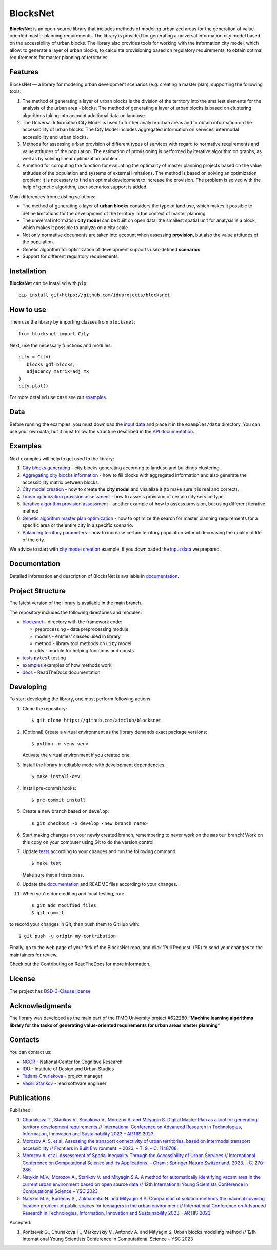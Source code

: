BlocksNet
=========

.. logo-start

.. figure:: https://i.ibb.co/QC9XD07/blocksnet.png
   :alt: BlocksNet logo

.. logo-end

|Documentation Status| |PythonVersion| |Black| |Readme_ru|

.. description-start

**BlocksNet** is an open-source library that includes methods of
modeling urbanized areas for the generation of value-oriented master
planning requirements. The library is provided for generating a
universal information city model based on the accessibility of urban
blocks. The library also provides tools for working with the information
city model, which allow: to generate a layer of urban blocks, to
calculate provisioning based on regulatory requirements, to obtain
optimal requirements for master planning of territories.

.. description-end

Features
------------------

.. features-start

BlocksNet — a library for modeling urban development scenarios
(e.g. creating a master plan), supporting the following tools:

1. The method of generating a layer of urban blocks is the division of
   the territory into the smallest elements for the analysis of the
   urban area - blocks. The method of generating a layer of urban blocks
   is based on clustering algorithms taking into account additional data
   on land use.
2. The Universal Information City Model is used to further analyze urban
   areas and to obtain information on the accessibility of urban blocks.
   The City Model includes aggregated information on services,
   intermodal accessibility and urban blocks.
3. Methods for assessing urban provision of different types of services
   with regard to normative requirements and value attitudes of the
   population. The estimation of provisioning is performed by iterative
   algorithm on graphs, as well as by solving linear optimization
   problem.
4. A method for computing the function for evaluating the optimality of
   master planning projects based on the value attitudes of the
   population and systems of external limitations. The method is based
   on solving an optimization problem: it is necessary to find an
   optimal development to increase the provision. The problem is solved
   with the help of genetic algorithm, user scenarios support is added.

Main differences from existing solutions:

-  The method of generating a layer of **urban blocks** considers the
   type of land use, which makes it possible to define limitations for
   the development of the territory in the context of master planning.
-  The universal information **city model** can be built on open data;
   the smallest spatial unit for analysis is a block, which makes it
   possible to analyze on a city scale.
-  Not only normative documents are taken into account when assessing
   **provision**, but also the value attitudes of the population.
-  Genetic algorithm for optimization of development supports
   user-defined **scenarios**.
-  Support for different regulatory requirements.

.. features-end

Installation
------------

.. installation-start

**BlocksNet** can be installed with ``pip``:

::

   pip install git+https://github.com/iduprojects/blocksnet

.. installation-end

How to use
----------

.. use-start

Then use the library by importing classes from ``blocksnet``:

::

   from blocksnet import City

Next, use the necessary functions and modules:

::

   city = City(
      blocks_gdf=blocks,
      adjacency_matrix=adj_mx
   )
   city.plot()

.. use-end

For more detailed use case see our `examples <#examples>`__.

Data
----

Before running the examples, you must download the `input
data <https://drive.google.com/drive/folders/1xrLzJ2mcA0Qn7FG0ul8mTkfzKolvUoiP>`__
and place it in the ``examples/data`` directory. You can use your own
data, but it must follow the structure described in the
`API documentation <https://blocknet.readthedocs.io/en/latest/index.html>`__.

Examples
--------

Next examples will help to get used to the library:

1. `City blocks generating <examples/1%20blocks_cutter.ipynb>`__ - city
   blocks generating according to landuse and buildings clustering.
2. `Aggregating city blocks
   information <examples/2%20data_getter.ipynb>`__ - how to fill blocks
   with aggregated information and also generate the accessibility
   matrix between blocks.
3. `City model creation <examples/3%20city_model.ipynb>`__ - how to
   create the **city model** and visualize it (to make sure it is real
   and correct).
4. `Linear optimization provision
   assessment <examples/3a%20city_model%20lp_provision.ipynb>`__ - how
   to assess provision of certain city service type.
5. `Iterative algorithm provision
   assessment <examples/3b%20city_model%20iterative_provision.ipynb>`__
   - another example of how to assess provision, but using different
   iterative method.
6. `Genetic algorithm master plan
   optimization <examples/3d%20city_model%20genetic.ipynb>`__ - how to
   optimize the search for master planning requirements for a specific
   area or the entire city in a specific scenario.
7. `Balancing territory
   parameters <examples/3c%20city_model%20balancer.ipynb>`__ - how to
   increase certain territory population without decreasing the quality
   of life of the city.

We advice to start with `city model
creation <examples/3%20city_model.ipynb>`__ example, if you downloaded
the `input
data <https://drive.google.com/drive/folders/1xrLzJ2mcA0Qn7FG0ul8mTkfzKolvUoiP>`__
we prepared.

Documentation
-------------

Detailed information and description of BlocksNet is available in
`documentation <https://blocknet.readthedocs.io/en/latest/>`__.

Project Structure
-----------------

The latest version of the library is available in the main branch.

The repository includes the following directories and modules:

-  `blocksnet <https://github.com/iduprojects/blocksnet/tree/main/blocksnet>`__
   - directory with the framework code:

   -  preprocessing - data preprocessing module
   -  models - entities' classes used in library
   -  method - library tool methods on ``City`` model
   -  utils - module for helping functions and consts

-  `tests <https://github.com/iduprojects/blocksnet/tree/main/tests>`__
   ``pytest`` testing
-  `examples <https://github.com/iduprojects/blocksnet/tree/main/examples>`__
   examples of how methods work
-  `docs <https://github.com/iduprojects/blocksnet/tree/main/docs>`__ -
   ReadTheDocs documentation

Developing
----------

.. developing-start

To start developing the library, one must perform following actions:

1. Clone the repository:
   ::

       $ git clone https://github.com/aimclub/blocksnet

2. (Optional) Create a virtual environment as the library demands exact package versions:
   ::

       $ python -m venv venv

   Activate the virtual environment if you created one.

3. Install the library in editable mode with development dependencies:
   ::

       $ make install-dev

4. Install pre-commit hooks:
   ::

       $ pre-commit install

5. Create a new branch based on ``develop``:
   ::

       $ git checkout -b develop <new_branch_name>

6. Start making changes on your newly created branch, remembering to
   never work on the ``master`` branch! Work on this copy on your
   computer using Git to do the version control.

7. Update
   `tests <https://github.com/aimclub/blocksnet/tree/main/tests>`__
   according to your changes and run the following command:

   ::

         $ make test

   Make sure that all tests pass.

8. Update the
   `documentation <https://github.com/aimclub/blocksnet/tree/main/docs>`__
   and README files according to your changes.

11. When you're done editing and local testing, run:

   ::

         $ git add modified_files
         $ git commit

to record your changes in Git, then push them to GitHub with:

::

          $ git push -u origin my-contribution

Finally, go to the web page of your fork of the BlocksNet repo, and click
'Pull Request' (PR) to send your changes to the maintainers for review.

.. developing-end

Check out the Contributing on ReadTheDocs for more information.

License
-------

The project has `BSD-3-Clause license <./LICENSE>`__

Acknowledgments
---------------

.. acknowledgments-start

The library was developed as the main part of the ITMO University
project #622280 **“Machine learning algorithms library for the tasks of
generating value-oriented requirements for urban areas master
planning”**

.. acknowledgments-end

Contacts
--------

.. contacts-start

You can contact us:

-  `NCCR <https://actcognitive.org/o-tsentre/kontakty>`__ - National
   Center for Cognitive Research
-  `IDU <https://idu.itmo.ru/en/contacts/contacts.htm>`__ - Institute of
   Design and Urban Studies
-  `Tatiana Churiakova <https://t.me/tanya_chk>`__ - project manager
-  `Vasilii Starikov <https://t.me/vasilstar>`__ - lead software engineer

.. contacts-end

Publications
-----------------------------

.. publications-start

Published:

1. `Churiakova T., Starikov V., Sudakova V., Morozov A. and Mityagin S.
   Digital Master Plan as a tool for generating territory development
   requirements // International Conference on Advanced Research in
   Technologies, Information, Innovation and Sustainability 2023 –
   ARTIIS 2023 <https://link.springer.com/chapter/10.1007/978-3-031-48855-9_4>`__
2. `Morozov A. S. et al. Assessing the transport connectivity of urban
   territories, based on intermodal transport accessibility // Frontiers
   in Built Environment. – 2023. – Т. 9. – С.
   1148708. <https://www.frontiersin.org/articles/10.3389/fbuil.2023.1148708/full>`__
3. `Morozov A. et al. Assessment of Spatial Inequality Through the
   Accessibility of Urban Services // International Conference on
   Computational Science and Its Applications. – Cham : Springer Nature
   Switzerland, 2023. – С.
   270-286. <https://link.springer.com/chapter/10.1007/978-3-031-36808-0_18>`__
4. `Natykin M.V., Morozov A., Starikov V. and Mityagin S.A. A method for
   automatically identifying vacant area in the current urban
   environment based on open source data // 12th International Young
   Scientists Conference in Computational Science – YSC 2023. <https://www.sciencedirect.com/science/article/pii/S1877050923020306>`__
5. `Natykin M.V., Budenny S., Zakharenko N. and Mityagin S.A. Comparison
   of solution methods the maximal covering location problem of public
   spaces for teenagers in the urban environment // International
   Conference on Advanced Research in Technologies, Information,
   Innovation and Sustainability 2023 – ARTIIS 2023. <https://link.springer.com/chapter/10.1007/978-3-031-48858-0_35>`__

Accepted:

1. Kontsevik G., Churiakova T., Markovskiy V., Antonov A. and Mityagin
   S. Urban blocks modelling method // 12th International Young
   Scientists Conference in Computational Science – YSC 2023

.. publications-end

.. |Documentation Status| image:: https://readthedocs.org/projects/blocknet/badge/?version=latest
   :target: https://blocknet.readthedocs.io/en/latest/?badge=latest
.. |PythonVersion| image:: https://img.shields.io/badge/python-3.10-blue
   :target: https://pypi.org/project/blocksnet/
.. |Black| image:: https://img.shields.io/badge/code%20style-black-000000.svg
   :target: https://github.com/psf/black
.. |Readme_ru| image:: https://img.shields.io/badge/lang-ru-yellow.svg
   :target: README-RU.md

